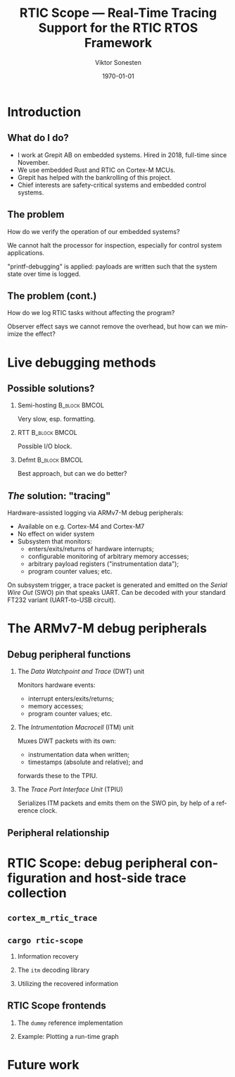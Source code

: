 #+options: ':nil *:t -:t ::t <:t H:2 \n:nil ^:t arch:headline
#+options: author:t broken-links:nil c:nil creator:nil
#+options: d:(not "LOGBOOK") date:t e:t email:t f:t inline:t num:t
#+options: p:nil pri:nil prop:nil stat:t tags:t tasks:t tex:t
#+options: timestamp:t title:t toc:t todo:t |:t
#+title: RTIC Scope — Real-Time Tracing Support for the RTIC RTOS Framework
#+author: Viktor Sonesten
#+email: vikson-6@student.ltu.se
#+language: en
#+select_tags: export
#+exclude_tags: noexport
#+creator: Emacs 29.0.50 (Org mode 9.5.1)
#+cite_export:

#+latex_class: article
#+latex_class_options:
#+latex_header:
#+latex_header_extra:
#+description:
#+keywords:
#+subtitle:
#+latex_compiler: pdflatex
#+date: \today

#+startup: beamer
#+latex_class: beamer
#+latex_class_options: [bigger]

#+latex_header: \usepackage{tikz}
#+latex_header: \usetikzlibrary{automata, positioning, arrows, shapes, calc}
#+latex_header: \tikzset{
#+latex_header:   block/.style = {draw, rectangle, minimum height=1cm, minimum width=2cm},
#+latex_header:   ->, % make edges directed
#+latex_header:   >=latex,
#+latex_header:   every text node part/.style={align=center}, % allow multiline node descriptions
#+latex_header: }

* Introduction
** What do I do?
- I work at Grepit AB on embedded systems. Hired in 2018, full-time since November.
- We use embedded Rust and RTIC on Cortex-M MCUs.
- Grepit has helped with the bankrolling of this project.
- Chief interests are safety-critical systems and embedded control systems.

** The problem
How do we verify the operation of our embedded systems?

We cannot halt the processor for inspection, especially for control system applications.

"printf-debugging" is applied: payloads are written such that the system state over time is logged.

** The problem (cont.)
How do we log RTIC tasks without affecting the program?

Observer effect says we cannot remove the overhead, but how can we minimize the effect?

* Live debugging methods
** Possible solutions?
*** Semi-hosting                                              :B_block:BMCOL:
:PROPERTIES:
:BEAMER_col: 0.3
:BEAMER_env: block
:END:
Very slow, esp. formatting.

*** RTT                                                       :B_block:BMCOL:
:PROPERTIES:
:BEAMER_col: 0.3
:BEAMER_env: block
:END:
Possible I/O block.

*** Defmt                                                     :B_block:BMCOL:
:PROPERTIES:
:BEAMER_col: 0.3
:BEAMER_env: block
:END:
Best approach, but can we do better?

** /The/ solution: "tracing"
Hardware-assisted logging via ARMv7-M debug peripherals:
- Available on e.g. Cortex-M4 and Cortex-M7
- No effect on wider system
- Subsystem that monitors:
  - enters/exits/returns of hardware interrupts;
  - configurable monitoring of arbitrary memory accesses;
  - arbitrary payload registers ("instrumentation data");
  - program counter values; etc.

On subsystem trigger, a trace packet is generated and emitted on the /Serial Wire Out/ (SWO) pin that speaks UART.
Can be decoded with your standard FT232 variant (UART-to-USB circuit).

* The ARMv7-M debug peripherals
** Debug peripheral functions
*** The /Data Watchpoint and Trace/ (DWT) unit
Monitors hardware events:
- interrupt enters/exits/returns;
- memory accesses;
- program counter values; etc.
*** The /Intrumentation Macrocell/ (ITM) unit
Muxes DWT packets with its own:
- instrumentation data when written;
- timestamps (absolute and relative); and
forwards these to the TPIU.
*** The /Trace Port Interface Unit/ (TPIU)
Serializes ITM packets and emits them on the SWO pin, by help of a reference clock.
# Use a frame here to show how a signal can be read on a host system.
** Peripheral relationship
#+begin_export latex
\begin{figure}[htbp]
\centering
\begin{tikzpicture}[node distance = 1cm, auto, scale = 0.6]
  \node[block] (clock) {timestamp clock};
  \node[block, below=0.5cm of clock] (itm) {ITM \\ (timestamps, \\ multiplexing, etc.)};
  \node[block, left=of itm] (dwt) {DWT \\ (hardware events)};
  \node[block, right=of itm] (tpiu) {TPIU \\ (serialization)};
  \node[block, above=0.5cm of tpiu] (prescaler) {prescaler: $/n$};
  \node[block, above=0.5cm of prescaler] (freq) {reference \\ clock $\left[\text{Hz}\right]$};
  \node[below=of tpiu.south] (swo) {SWO};
  \path[->]
  (dwt) edge (itm)
  (clock) edge (itm)
  (itm) edge (tpiu)
  (freq) edge (prescaler)
  (prescaler) edge (tpiu)
  (tpiu) edge (swo);

  %% box
  \node[above=0.5cm of clock] (target) {target configured with \\ \texttt{cortex-m-rtic-trace}};
  \draw[dotted,fill=yellow,fill opacity=0.2] let \p1=($(dwt.west)+(-0.3,0)$), \p2=($(target.north)+(0.0,0.3)$), \p3=($(tpiu.south east)+(0.3,-0.3)$), \p4=($(itm.south)+(0,-0.3)$) in (\x1, \y2) rectangle (\x3, \y4);

\end{tikzpicture}
\caption{\label{fig:debug-relations}Downstream relationship between ARMv-7M debug peripherals used for tracing.}
\end{figure}
#+end_export



* RTIC Scope: debug peripheral configuration and host-side trace collection

** ~cortex_m_rtic_trace~

** ~cargo rtic-scope~
*** Information recovery
*** The ~itm~ decoding library
*** Utilizing the recovered information

** RTIC Scope frontends

*** The ~dummy~ reference implementation

*** Example: Plotting a run-time graph

* Future work
